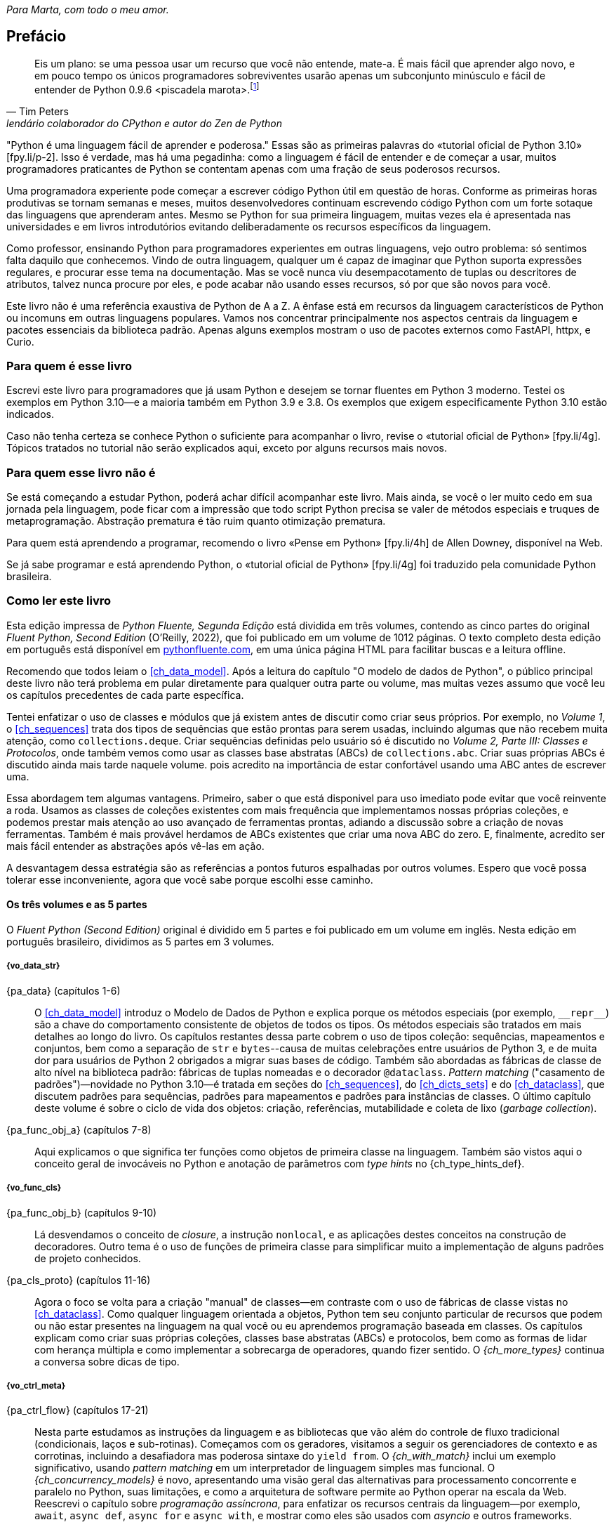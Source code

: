 :xrefstyle: short
:example-number: 0
:figure-number: 0
:figure-caption: Figura
:example-caption: Exemplo
:table-caption: Tabela
:section-caption: Seção
:chapter-caption: Capítulo
:part-caption: Parte
:sectnums!:

__Para Marta, com todo o meu amor.__

[[preface]]
== Prefácio

[quote, Tim Peters, lendário colaborador do CPython e autor do <em>Zen de Python</em>]
____
Eis um plano: se uma pessoa usar um recurso que você não entende, mate-a.
É mais fácil que aprender algo novo, e em pouco tempo os únicos programadores sobreviventes
usarão apenas um subconjunto minúsculo e fácil de entender de Python 0.9.6 <piscadela marota>.footnote:[Mensagem para o grupo da Usenet comp.lang.python em 23 de dezembro de 2002: «Acrimony in c.l.p» [.small]#&#91;fpy.li/p-1&#93;# (EN).]
____

"Python é uma linguagem fácil de aprender e poderosa." Essas((("Python", "appreciating language-specific features"))) são as primeiras palavras do «tutorial oficial de Python 3.10» [.small]#&#91;fpy.li/p-2&#93;#.
Isso é verdade, mas há uma pegadinha: como a linguagem é fácil de entender e de começar a usar, muitos programadores praticantes de Python se contentam apenas com uma fração de seus poderosos recursos.

Uma programadora experiente pode começar a escrever código Python útil em questão de horas. Conforme as primeiras horas produtivas se tornam semanas e meses, muitos desenvolvedores continuam escrevendo código Python com um forte sotaque das linguagens que aprenderam antes.
Mesmo se Python for sua primeira linguagem, muitas vezes ela é apresentada nas universidades e
em livros introdutórios evitando deliberadamente os recursos específicos da linguagem.

Como professor, ensinando Python para programadores experientes em outras linguagens, vejo outro problema:
só sentimos falta daquilo que conhecemos.
Vindo de outra linguagem, qualquer um é capaz de imaginar que Python suporta expressões regulares,
e procurar esse tema na documentação.
Mas se você nunca viu desempacotamento de tuplas ou descritores de atributos,
talvez nunca procure por eles, e pode acabar não usando esses recursos,
só por que são novos para você.

Este livro não é uma referência exaustiva de Python de A a Z.
A ênfase está em recursos da linguagem característicos de Python
ou incomuns em outras linguagens populares.
Vamos nos concentrar principalmente nos aspectos centrais da linguagem e pacotes essenciais da biblioteca padrão.
Apenas alguns exemplos mostram o uso de pacotes externos como FastAPI, httpx, e Curio.


=== Para quem é esse livro

Escrevi este ((("Python", "versions featured"))) livro para programadores que já usam Python e
desejem se tornar fluentes em Python 3 moderno.
Testei os exemplos em Python 3.10—e a maioria também em Python 3.9 e 3.8.
Os exemplos que exigem especificamente Python 3.10 estão indicados.

Caso((("Python", "prerequisites to learning")))
não tenha certeza se conhece Python o suficiente para acompanhar o livro,
revise o
«tutorial oficial de Python» [.small]#&#91;fpy.li/4g&#93;#.
Tópicos tratados no tutorial não serão explicados aqui, exceto por alguns recursos mais novos.


=== Para quem esse livro não é

Se((("Python", "target audience"))) está começando a estudar Python,
poderá achar difícil acompanhar este livro.
Mais ainda, se você o ler muito cedo em sua jornada pela linguagem,
pode ficar com a impressão que todo script Python precisa se valer
de métodos especiais e truques de metaprogramação.
Abstração prematura é tão ruim quanto otimização prematura.

Para quem está aprendendo a programar, recomendo o livro
«Pense em Python» [.small]#&#91;fpy.li/4h&#93;# de Allen Downey, disponível na Web.

Se já sabe programar e está aprendendo Python, o
«tutorial oficial de Python» [.small]#&#91;fpy.li/4g&#93;# foi traduzido
pela comunidade Python brasileira.


=== Como ler este livro

Esta edição impressa de _Python Fluente, Segunda Edição_ está dividida em três volumes, contendo as cinco partes do original _Fluent Python, Second Edition_ (O'Reilly, 2022),
que foi publicado em um volume de 1012 páginas.
O texto completo desta edição em português está disponível em
https://pythonfluente.com[pythonfluente.com], em uma única página HTML para facilitar
buscas e a leitura offline.

Recomendo((("Python", "approach to learning", id="Papproach00"))) que todos leiam o <<ch_data_model>>.
Após a leitura do capítulo "O modelo de dados de Python",
o público principal deste livro não terá problema em
pular diretamente para qualquer outra parte ou volume,
mas muitas vezes assumo que você leu os capítulos precedentes de cada parte específica.

Tentei enfatizar o uso de classes e módulos que já existem antes de discutir como criar seus próprios.
Por exemplo, no _Volume 1_,
o <<ch_sequences>> trata dos tipos de sequências que estão prontas para serem usadas,
incluindo algumas que não recebem muita atenção, como `collections.deque`.
Criar sequências definidas pelo usuário só é discutido no _Volume 2, Parte III: Classes e Protocolos_,
onde também vemos como usar as classes base abstratas (ABCs) de `collections.abc`.
Criar suas próprias ABCs é discutido ainda mais tarde naquele volume.
pois acredito na importância de estar confortável usando uma ABC antes de escrever uma.

Essa abordagem tem algumas vantagens.
Primeiro, saber o que está disponivel para uso imediato pode evitar que você reinvente a roda.
Usamos as classes de coleções existentes com mais frequência que implementamos nossas próprias coleções,
e podemos prestar mais atenção ao uso avançado de ferramentas prontas, adiando a discussão sobre a criação de novas ferramentas.
Também é mais provável herdamos de ABCs existentes que criar uma nova ABC do zero.
E, finalmente, acredito ser mais fácil entender as abstrações após vê-las em ação.

A desvantagem dessa estratégia são as referências a pontos futuros espalhadas por outros volumes.
Espero que você possa tolerar esse inconveniente, agora que você sabe porque escolhi esse caminho.


==== Os três volumes e as 5 partes

O _Fluent Python (Second Edition)_ original é dividido em 5 partes e foi publicado em um volume em inglês.
Nesta edição em português brasileiro, dividimos as 5 partes em 3 volumes.

===== {vo_data_str}

{pa_data} (capítulos 1-6)::
O <<ch_data_model>> introduz o Modelo de Dados de Python e explica porque os métodos especiais (por exemplo, `+__repr__+`) são a chave do comportamento consistente de objetos de todos os tipos. Os métodos especiais são tratados em mais detalhes ao longo do livro. Os((("data structures"))) capítulos restantes dessa parte cobrem o uso de tipos coleção: sequências, mapeamentos e conjuntos, bem como a separação de `str` e `bytes`--causa de muitas celebrações entre usuários de Python 3, e de muita dor para usuários de Python 2 obrigados a migrar suas bases de código. Também são abordadas as fábricas de classe de alto nível na biblioteca padrão: fábricas de tuplas nomeadas e o decorador `@dataclass`. _Pattern matching_ ("casamento de padrões")—novidade no Python 3.10—é tratada em seções do <<ch_sequences>>,
do <<ch_dicts_sets>> e
do <<ch_dataclass>>,
que discutem padrões para sequências, padrões para mapeamentos e padrões para instâncias de classes.
O último capítulo deste volume é sobre o ciclo de vida dos objetos: criação, referências, mutabilidade e coleta de lixo (_garbage collection_).

{pa_func_obj_a} (capítulos 7-8):: Aqui explicamos o que significa ter funções como objetos de primeira classe na linguagem.
Também são vistos aqui o conceito geral de invocáveis no Python e anotação de parâmetros com _type hints_ no {ch_type_hints_def}. 

===== {vo_func_cls}

{pa_func_obj_b} (capítulos 9-10):: Lá desvendamos o conceito de _closure_, a instrução `nonlocal`, e as aplicações destes conceitos na construção de decoradores. Outro tema é o uso de funções de primeira classe para simplificar muito a implementação de alguns padrões de projeto conhecidos.

{pa_cls_proto} (capítulos 11-16):: Agora o foco se volta para a criação "manual" de classes—em contraste com o uso de fábricas de classe vistas no <<ch_dataclass>>.
Como qualquer linguagem orientada a objetos, Python tem seu conjunto particular de recursos que podem ou não estar presentes na linguagem na qual você ou eu aprendemos programação baseada em classes. Os capítulos explicam como criar suas próprias coleções, classes base abstratas (ABCs) e protocolos, bem como as formas de lidar com herança múltipla e como implementar a sobrecarga de operadores, quando fizer sentido. O _{ch_more_types}_ continua a conversa sobre dicas de tipo.

===== {vo_ctrl_meta}

{pa_ctrl_flow} (capítulos 17-21):: Nesta parte estudamos as instruções da linguagem e as bibliotecas que vão além do controle de fluxo tradicional
(condicionais, laços e sub-rotinas). Começamos com os geradores, visitamos a seguir os gerenciadores de contexto e as corrotinas, incluindo a desafiadora mas poderosa sintaxe do `yield from`. O _{ch_with_match}_ inclui um exemplo significativo, usando _pattern matching_ em um interpretador de linguagem simples mas funcional. O _{ch_concurrency_models}_ é novo, apresentando uma visão geral das alternativas para processamento concorrente e paralelo no Python, suas limitações, e como a arquitetura de software permite ao Python operar na escala da Web. Reescrevi o capítulo sobre _programação assíncrona_, para enfatizar os recursos centrais da linguagem—por exemplo, `await`, `async def`, `async for` e `async with`, e mostrar como eles são usados com _asyncio_ e outros frameworks.

{pa_metaprog} (capítulos 22-24):: Essa parte começa com uma revisão de técnicas para criação de classes com atributos criados dinamicamente para lidar com dados semi-estruturados, tal como conjuntos de dados JSON. A seguir tratamos do mecanismo familiar das propriedades, antes de mergulhar no funcionamento do acesso a atributos de objetos no Python em um nível mais baixo, usando descritores. A relação entre funções, métodos e descritores é explicada. Ao longo daquele volume, a implementação passo a passo de uma biblioteca de validação de campos revela questões sutis, levando às ferramentas avançadas do capítulo final: decoradores de classes e metaclasses.


=== Abordagem "mão na massa"

Frequentemente usaremos o console interativo de Python para explorar a linguagem e as bibliotecas.
Acho isso importante para enfatizar o poder dessa ferramenta de aprendizagem,
especialmente para quem teve mais experiência com linguagens estáticas compiladas,
que não oferecem um REPL.footnote:[_Read-Eval-Print Loop_, o nome acadêmico de um console interativo
que funciona como um laço lendo código, avaliando, e exibindo resultados.]

Um dos pacotes padrão de testagem de Python, o «`doctest`» [.small]#&#91;fpy.li/doctest&#93;#, funciona simulando sessões de console e verificando se as expressões resultam nas resposta exibidas. Usei `doctest` para verificar a maior parte do código desse livro, incluindo as listagens do console.
Não é necessário usar ou sequer saber da existência do `doctest` para acompanhar o texto:
a principal característica dos _doctests_ é que eles imitam transcrições de sessões
interativas no console de Python, assim qualquer pessoa pode reproduzir as demonstrações facilmente.

Algumas vezes vou explicar o que queremos realizar mostrando um _doctest_ antes do código que implementa a solução.
Estabelecer precisamente o quê deve ser feito, antes de pensar sobre como fazer, ajuda a focalizar nosso esforço de codificação.
Escrever os testes previamente é a base de desenvolvimento dirigido por testes (TDD, _test-driven development_), e também acho essa técnica útil para ensinar.

Também((("pytest package")))((("unittest module"))) escrevi testes unitários para alguns dos exemplos maiores usando _pytest_—que acho mais fácil de usar e mais poderoso que o módulo _unittest_ da biblioteca padrão.
Você vai descobrir que pode verificar a maior parte do código do livro digitando `python3 -m doctest example_script.py` ou `pytest` no console de seu sistema operacional.
A configuração do _pytest.ini_, na raiz do «repositório do código de exemplo» [.small]#&#91;fpy.li/code&#93;#, assegura que _doctests_ são coletados e executados pelo comando `pytest`.((("", startref="Papproach00")))


=== Ponto de vista: minha perspectiva pessoal

Venho usando, ensinando e debatendo Python desde 1998, e gosto de estudar e comparar linguagens de programação, seus projetos e a teoria por trás delas. Ao final de alguns capítulos acrescentei uma seção "Ponto de vista", apresentando minha perspectiva sobre Python e outras linguagens. Você pode pular essas partes, se não tiver interesse em tais discussões. Seu conteúdo é inteiramente opcional.

=== Conteúdo na Web

Criei dois sites para este livro:

https://pythonfluente.com::
O texto integral em português traduzido por Paulo Candido de Oliveira Filho. É que você está lendo agora.

https://fluentpython.com::
Contém textos em inglês para ambas edições do livro, além de um glossário.
É um material que eu cortei para não ultrapassar o limite de 1.000 páginas.

O repositório de exemplos de código está no «GitHub» [.small]#&#91;fpy.li/code&#93;#.

=== Convenções usadas no livro

As seguintes convenções tipográficas são usadas neste livro:

_Itálico_:: Indica novos termos, URLs, endereços de email, nomes e extensões de arquivos footnote:[NT: Nesta edição em português
também usamos _itálico_ em alguns termos mantidos em inglês ou traduções de termos cuja versão em português não é familiar].

`Espaçamento constante`:: Usado para listagens de programas, bem como dentro de parágrafos para indicar elementos programáticos tais como nomes de variáveis ou funções, bancos de dados, tipos de dados, variáveis do ambiente, instruções e palavras-chave.
+
Observe que quando uma quebra de linha cai dentro de um termo de pass:[<span class="keep-together"><code>espaçamento constante</code></span>], o hífen não é utilizado--pois ele poderia ser erroneamente entendido como parte do termo.

**`Espaçamento constante em negrito`**:: Mostra comandos ou outro texto que devem ser digitados literalmente pelo usuário.

`_Espaçamento constante em itálico_`:: Mostra texto que deve ser substituído por valores fornecidos pelo usuário ou por valores determinados pelo contexto.


[role="pagebreak-before less_space"]
[TIP]
====
Esse elemento é uma dica ou sugestão.
====

[NOTE]
====
Este elemento é uma nota ou observação.
====

[WARNING]
====
Este elemento é um aviso ou alerta.
====

=== Usando os exemplos de código

Todos((("code examples, obtaining and using"))) os scripts e a maior parte dos trechos de código que aparecem no livro estão disponíveis no repositório de código de Python Fluente, «no GitHub» [.small]#&#91;fpy.li/code&#93;#.

Se você tiver uma questão técnica ou algum problema para usar o código, por favor mande um email para pass:[<a class="email" href="mailto:bookquestions@oreilly.com"><em>bookquestions@oreilly.com</em></a>].

Esse livro existe para ajudar você a fazer seu trabalho. Em geral, se o código exemplo está no livro, você pode usá-lo em seus programas e na sua documentação. Não é necessário nos contactar para pedir permissão, a menos que você queira reproduzir uma parte significativa do código. Por exemplo, escrever um programa usando vários pedaços de código deste livro não exige permissão. Vender ou distribuir exemplos de livros da O’Reilly exige permissão. Responder uma pergunta citando este livro e código exemplo daqui não exige permissão. Incorporar uma parte significativa do código exemplo do livro na documentação de seu produto exige permissão.

Gostamos, mas em geral não exigimos, atribuição da fonte. Isto normalmente inclui o título, o autor, a editora e o ISBN. Por exemplo, “_Python Fluente_, 2ª ed., de Luciano Ramalho. Copyright 2022 Luciano Ramalho, 978-1-492-05635-5.”

Se você achar que seu uso dos exemplo de código está fora daquilo previsto na lei ou das permissões dadas acima, por favor entre em contato com pass:[<a class="email" href="mailto:permissions@oreilly.com"><em>permissions@oreilly.com</em></a>].

=== O'Reilly Online Learning

[role = "ormenabled"]
[NOTE]
====
Por mais de 40 anos, pass:[<a href="http://oreilly.com" class="orm:hideurl"><em class="hyperlink">O’Reilly Media</em></a>] tem oferecido treinamento, conhecimento e ideias sobre tecnologia e negócios, ajudando empresas serem bem sucedidas.
====

Nossa rede sem igual de especialistas e inovadores compartilha conhecimento e sabedoria através de livros, artigos e de nossa plataforma online de aprendizagem. A plataforma de aprendizagem online da O’Reilly’s oferece acesso sob demanda a treinamentos ao vivo, trilhas de aprendizagem profunda, ambientes interativos de programação e uma imensa coleção de textos e vídeos da O'Reilly e de mais de 200 outras editoras. Para mais informações, visite pass:[<a href="http://oreilly.com" class="orm:hideurl"><em>http://oreilly.com</em></a>].

=== Como entrar em contato

Por gentileza((("comments and questions")))((("questions and comments"))), envie comentários e perguntas sobre esse livro para o editor:

----
O’Reilly Media, Inc.
1005 Gravenstein Highway North
Sebastopol, CA 95472
800-998-9938 (in the United States or Canada)
707-829-0515 (international or local)
707-829-0104 (fax)
----


Há uma página online para este livro, com erratas, exemplos e informação adicional, que pode ser acessada aqui: https://fpy.li/p-4[].

++++
<!--Don't forget to update the link above.-->
++++

Envie email para _bookquestions@oreilly.com_, com comentários ou dúvidas técnicas sobre o livro.

Novidades e informações sobre nossos livros e cursos podem ser encontradas em _http://oreilly.com_.

=== Agradecimentos

Eu não esperava que atualizar um livro de Python cinco anos depois fosse um empreendimento de tal magnitude. Mas foi.
Marta Mello, minha amada esposa, sempre esteve ao meu lado quando precisei.
Meu querido amigo Leonardo Rochael me ajudou desde os primeiros rascunhos até a revisão técnica final,
incluindo consolidar e revisar as sugestões dos outros revisores técnicos, de leitores e de editores.
Honestamente, não sei se teria conseguido sem seu apoio, Marta e Leo. Muito, muito grato!

Jürgen Gmach, Caleb Hattingh, Jess Males, Leonardo Rochael e Miroslav Šedivý formaram a fantástica equipe de revisores técnicos da segunda edição. Eles revisaram o livro inteiro.
Bill Behrman, Bruce Eckel, Renato Oliveira e Rodrigo Bernardo Pimentel revisaram capítulos específicos.
Suas inúmeras sugestões, vindas de diferentes perspectivas, tornaram o livro muito melhor.

Muitos leitores me enviaram correções ou fizeram outras contribuições durante o pré-lançamento, incluindo:
Guilherme Alves, Christiano Anderson, Konstantin Baikov, K. Alex Birch, Michael Boesl, Lucas Brunialti,
Sergio Cortez, Gino Crecco, Chukwuerika Dike, Juan Esteras, Federico Fissore, Will Frey, Tim Gates,
Alexander Hagerman, Chen Hanxiao, Sam Hyeong, Simon Ilincev, Parag Kalra, Tim King, David Kwast,
Tina Lapine, Wanpeng Li, Guto Maia, Scott Martindale, Mark Meyer, Andy McFarland, Chad McIntire, Diego Rabatone Oliveira,
Francesco Piccoli, Meredith Rawls, Michael Robinson, Federico Tula Rovaletti,
Tushar Sadhwani, Arthur Constantino Scardua, Randal L. Schwartz, Avichai Sefati, Guannan Shen, William Simpson,
Vivek Vashist, Jerry Zhang, Paul Zuradzki—e outros que pediram para não ter seus nomes mencionados, enviaram correções após a entrega da versão inicial ou foram omitidos porque eu não registrei seus nomes—mil desculpas.

Durante minha pesquisa, aprendi sobre tipagem, concorrência, _pattern matching_ e metaprogramação interagindo com
Michael Albert, Pablo Aguilar, Kaleb Barrett, David Beazley, J. S. O. Bueno, Bruce Eckel, Martin Fowler,
Ivan Levkivskyi, Alex Martelli, Peter Norvig, Sebastian Rittau, Guido van Rossum, Carol Willing e Jelle Zijlstra.

Os editores da O'Reilly Jeff Bleiel, Jill Leonard e Amelia Blevins fizeram sugestões que melhoraram o fluxo do texto em muitas partes.
Jeff Bleiel e o editor de produção Danny Elfanbaum me apoiaram durante essa longa maratona.

As ideias e sugestões de cada um deles tornaram o livro melhor e mais preciso.
Inevitavelmente, vão restar erros de minha própria criação no produto final. Me desculpo antecipadamente.

Por fim gostaria de estender meus sinceros agradecimento a meus colegas na Thoughtworks Brasil—e especialmente a meu mentor, Alexey Bôas, que apoiou este projeto de muitas formas até o fim.

Claro, todos os que me ajudaram a entender Python e a escrever a primeira edição merecem agora agradecimentos em dobro.
Não haveria segunda edição sem o sucesso da primeira.

[role="pagebreak-before less_space"]
==== Agradecimentos da primeira edição

O tabuleiro e as peças de xadrez Bauhaus, criadas por Josef Hartwig, são um exemplo de um excelente design: belo, simples e claro.
Guido van Rossum, filho de um arquiteto e irmão de projetista de fonte magistral, criou um obra prima de design de linguagens.
Adoro ensinar Python porque ele é belo, simples e claro.

Alex Martelli e Anna Ravenscroft foram os primeiros a verem o esquema desse livro, e me encorajaram a submetê-lo à O'Reilly para publicação.
Seus livros me ensinaram Python idiomático e são modelos de clareza, precisão e profundidade em escrita técnica.
Os «6,200+ posts de Alex no Stack Overflow» [.small]#&#91;fpy.li/p-7&#93;# (EN) são uma fonte de boas ideias sobre a linguagem e seu uso apropriado.

Martelli e Ravenscroft foram também revisores técnicos deste livro, juntamente com Lennart Regebro e Leonardo Rochael. Todos nesta proeminente equipe de revisão técnica têm pelo menos 15 anos de experiência com Python, com muitas contribuições a projetos Python de alto impacto, em contato constante com outros desenvolvedores da comunidade. Em conjunto, eles me enviaram centenas de correções, sugestões, questões e opiniões, acrescentando imenso valor ao livro. Victor Stinner gentilmente revisou o _{ch_async}_, trazendo seu conhecimento especializado, como um dos mantenedores do `asyncio`, para a equipe de revisão técnica. Foi um grande privilégio e um prazer colaborar com eles por estes muitos meses.

A editora Meghan Blanchette foi uma fantástica mentora, e me ajudou a melhorar a organização e o fluxo do texto do livro, me mostrando que partes estavam monótonas e evitando que eu atrasasse o projeto ainda mais. Brian MacDonald editou os capítulos da _Parte II_ quando Meghan estava ausente. Adorei trabalhar com eles e com todos na O'Reilly, incluindo a equipe de suporte e desenvolvimento do Atlas (Atlas é a plataforma de publicação de livros da O'Reilly, que usei para escrever esse livro).

Mario Domenech Goulart deu sugestões numerosas e detalhadas, desde a primeira versão do livro. Também recebi muitas sugestões e comentários de Dave Pawson, Elias Dorneles, Leonardo Alexandre Ferreira Leite, Bruce Eckel, J. S. Bueno, Rafael Gonçalves, Alex Chiaranda, Guto Maia, Lucas Vido e Lucas Brunialti.

Ao longo dos anos, muitas pessoas me encorajaram a me tornar um autor, mas os mais persuasivos foram Rubens Prates, Aurelio Jargas, Rudá Moura e Rubens Altimari. Mauricio Bussab me abriu muitas portas, incluindo minha primeira experiência real na escrita de um livro. Renzo Nuccitelli apoiou este projeto de escrita o tempo todo, mesmo quando significou iniciar mais lentamente nossa parceria no pass:[<a href="https://fpy.li/p-8" class="orm:hideurl"><em>python.pro.br</em></a>].

A maravilhosa comunidade brasileira de Python é inteligente, generosa e divertida. O «grupo Python Brasil» [.small]#&#91;fpy.li/p-9&#93;# tem milhares de membros, e nossas conferências nacionais e regionais reúnem centenas de pessoas. Mas os mais influemtes em minha jornada como pythonista foram Leonardo Rochael, Adriano Petrich, Daniel Vainsencher, Rodrigo RBP Pimentel, Bruno Gola, Leonardo Santagada, Jean Ferri, Rodrigo Senra, J. S. Bueno, David Kwast, Luiz Irber, Osvaldo Santana, Fernando Masanori, Henrique Bastos, Gustavo Niemayer, Pedro Werneck, Gustavo Barbieri, Lalo Martins, Danilo Bellini, e Pedro Kroger.

Dorneles Tremea foi um grande amigo, (e incrivelmente generoso com seu tempo e seu conhecimento), um hacker fantástico e o mais inspirador líder da Associação Python Brasil. Ele nos deixou cedo demais.

Meus estudantes, ao longo desses anos, me ensinaram muito através de suas perguntas, ideias, feedbacks e soluções criativas para problemas. Érico Andrei e a Simples Consultoria tornaram possível que eu me concentrasse em ser um professor de Python pela primeira vez.

Martijn Faassen foi meu mentor de Grok e compartilhou ideias valiosas sobre Python e os neandertais. Seu trabalho e o de Paul Everitt, Chris McDonough, Tres Seaver, Jim Fulton, Shane Hathaway, Lennart Regebro, Alan Runyan, Alexander Limi, Martijn Pieters, Godefroid Chapelle e outros, dos planetas Zope, Plone e Pyramid, foram decisivos para minha carreira. Graças ao Zope e a surfar na primeira onda da web, pude começar a ganhar a vida com Python em 1998. José Octavio Castro Neves foi meu sócio na primeira software house baseada em Python do Brasil.

Tenho gurus demais na comunidade Python como um todo para listar todos aqui, mas além daqueles já mencionados, eu tenho uma dívida com Steve Holden, Raymond Hettinger, A.M. Kuchling, David Beazley, Fredrik Lundh, Doug Hellmann, Nick Coghlan, Mark Pilgrim, Martijn Pieters, Bruce Eckel, Michele Simionato, Wesley Chun, Brandon Craig Rhodes, Philip Guo, Daniel Greenfeld, Audrey Roy e Brett Slatkin, por me ensinarem novas e melhores formas de ensinar Python.

A maior parte dessas páginas foi escrita no meu _home office_ e em dois laboratórios: o CoffeeLab e o Garoa Hacker Clube. O «CoffeeLab» [.small]#&#91;fpy.li/p-10&#93;# é o quartel general dos geeks cafeinados na Vila Madalena, em São Paulo, Brasil. O «Garoa Hacker Clube» [.small]#&#91;fpy.li/p-11&#93;# é um espaço hacker aberto a todos: um laboratório comunitário onde qualquer um é livre para tentar novas ideias.

A comunidade Garoa me forneceu inspiração, infraestrutura e distração. Acho que Aleph gostaria desse liro.

Minha mãe, Maria Lucia, e meu pai, Jairo, sempre me apoiaram de todas as formas. Gostaria que ele estivesse aqui para ver esse livro; e fico feliz de poder compartilhá-lo com ela.

Minha esposa, Marta Mello, suportou 15 meses de um marido que estava sempre trabalhando, mas continuou me apoiando e me guiando através dos momentos mais críticos do projeto, quando temi que poderia abandonar a maratona.

Agradeço a todos vocês, por tudo.


=== Sobre esta tradução

_Python Fluente, Segunda Edição_
é uma tradução direta de _Fluent Python, Second Edition_ (O'Reilly, 2022).
Não é uma obra derivada de _Python Fluente_ (Novatec, 2015).

A presente tradução foi autorizada pela O'Reilly Media para distribuição nos termos da licença
«CC BY-NC-ND» [.small]#&#91;fpy.li/4j&#93;#.
Os arquivos-fonte em formato _Asciidoc_ estão no repositório público
https://github.com/pythonfluente/pythonfluente2e.

Enquanto publicávamos a tradução ao longo de 2023,
muitas correções foram enviadas por leitores como __issues__ (defeitos) ou __pull requests__ (correções)
no «repositório» [.small]#&#91;fpy.li/4k&#93;#. Agradeceço a todas as pessoas que colaboraram!


[NOTE]
====
Correções e sugestões de melhorias são bem vindas!
Para contribuir, veja os
«__issues__» [.small]#&#91;fpy.li/4m&#93;#
no repositório https://github.com/pythonfluente/pythonfluente2e.

Contamos com sua colaboração. 🙏
====

=== Histórico das traduções

Escrevi a primeira e a segunda edições deste livro originalmente em inglês,
para serem mais facilmente distribuídas no mercado internacional.

Cedi os direitos exclusivos para a O'Reilly Media,
nos termos usuais de contratos com editoras famosas:
elas ficam com a maior parte do lucro, o direito de publicar, e
o direito de vender licenças para tradução em outros idiomas.

Até 2022, a primeira edição foi publicada nesses idiomas:

. inglês,
. português brasileiro,
. chinês simplificado (China),
. chinês tradicional (Taiwan),
. japonês,
. coreano,
. russo,
. francês,
. polonês.

A ótima tradução PT-BR foi produzida e publicada
no Brasil pela Editora Novatec em 2015, sob licença da O'Reilly.

Entre 2020 e 2022, atualizei e expandi bastante o livro para a segunda edição.
Sou muito grato à liderança da
«Thoughtworks Brasil» [.small]#&#91;fpy.li/4n&#93;#
por terem me apoiado enquanto passei a maior parte de 2020 e 2021
pesquisando, escrevendo, e revisando esta edição.

Quando entreguei o manuscrito para a O'Reilly,
negociei um adendo contratual para liberar a tradução da
segunda edição em PT-BR com uma licença livre,
como uma contribuição para comunidade Python lusófona.

A O'Reilly autorizou que essa tradução fosse publicada sob a licença CC BY-NC-ND:
«Creative Commons — Atribuição-NãoComercial-SemDerivações 4.0 Internacional» [.small]#&#91;fpy.li/4j&#93;#.
Com essa mudança contratual,
a Editora Novatec não teve interesse em traduzir e publicar a segunda edição.

Felizmente encontrei meu querido amigo Paulo Candido de Oliveira Filho (PC).
Fomos colegas do ensino fundamental ao médio,
e depois trabalhamos juntos como programadores em diferentes momentos e empresas.
Hoje ele presta serviços editoriais,
inclusive faz traduções com a excelente qualidade desta aqui.

Contratei PC para traduzir. Estou fazendo a revisão técnica,
gerando os arquivos HTML com «Asciidoctor» [.small]#&#91;fpy.li/4p&#93;#
e publicando em https://PythonFluente.com.
Estamos trabalhando diretamente a partir do _Fluent Python, Second Edition_
da O'Reilly, sem aproveitar a tradução da primeira edição, cujo copyright
pertence à Novatec.

O copyright desta tradução pertence a mim.

_Luciano Ramalho, São Paulo, 13 de março de 2023_
